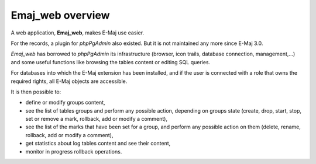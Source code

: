 Emaj_web overview
=================

A web application, **Emaj_web**, makes E-Maj use easier.

For the records, a plugin for *phpPgAdmin* also existed. But it is not maintained any more since E-Maj 3.0.

*Emaj_web* has borrowed to *phpPgAdmin* its infrastructure (browser, icon trails, database connection,  management,…) and some useful functions like browsing the tables content or editing SQL queries.

For databases into which the E-Maj extension has been installed, and if the user is connected with a role that owns the required rights, all E-Maj objects are accessible.

It is then possible to:

* define or modify groups content,
* see the list of tables groups and perform any possible action, depending on groups state (create, drop, start, stop, set or remove a mark, rollback, add or modify a comment),
* see the list of the marks that have been set for a group, and perform any possible action on them (delete, rename, rollback, add or modify a comment),
* get statistics about log tables content and see their content,
* monitor in progress rollback operations.

